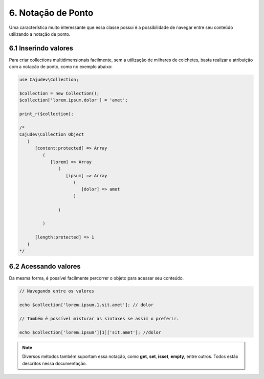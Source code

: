 ===================
6. Notação de Ponto
===================

Uma característica muito interessante que essa classe possui é a possibilidade
de navegar entre seu conteúdo utilizando a notação de ponto.

6.1 Inserindo valores
---------------------

Para criar collections multidimensionais facilmente, sem a utilização de milhares de colchetes,
basta realizar a atribuição com a notação de ponto, como no exemplo abaixo:

.. code:: php

   use Cajudev\Collection;

   $collection = new Collection();
   $collection['lorem.ipsum.dolor'] = 'amet';

   print_r($collection);

   /*
   Cajudev\Collection Object
      (
         [content:protected] => Array
            (
               [lorem] => Array
                  (
                     [ipsum] => Array
                        (
                           [dolor] => amet
                        )

                  )

            )

         [length:protected] => 1
      )
   */


6.2 Acessando valores
---------------------

Da mesma forma, é possível facilmente percorrer o objeto para acessar seu conteúdo.

.. code:: php
   
   // Navegando entre os valores

   echo $collection['lorem.ipsum.1.sit.amet']; // dolor

   // Também é possível misturar as sintaxes se assim o preferir.

   echo $collection['lorem.ipsum'][1]['sit.amet']; //dolor

.. note::

   Diversos métodos também suportam essa notação, como **get**, **set**, **isset**, **empty**, entre outros.
   Todos estão descritos nessa documentação.